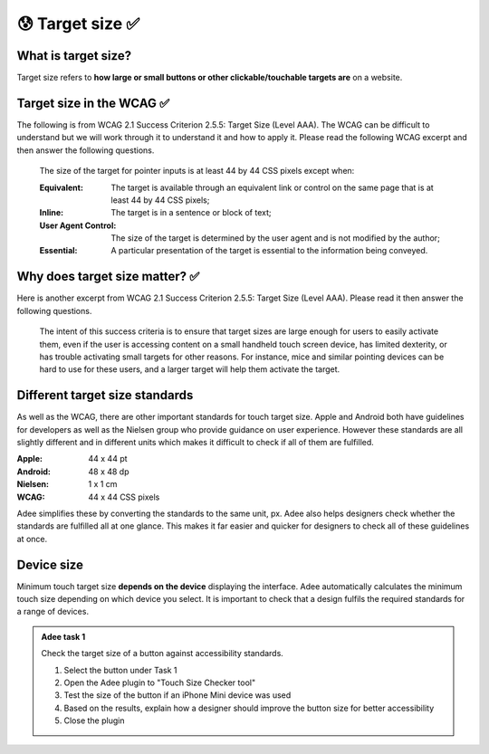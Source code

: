 
.. raw:: html

   <script id="pagemeta" type="application/json">
     { "ebook": "scaffolding", "component": "target-size" } 
   </script>


😰 Target size ✅
::::::::::::::::::::::::

--------------------
What is target size?
--------------------

Target size refers to **how large or small buttons or other clickable/touchable targets are** on a website.

.. image:: Images/touch-targets.png
   :alt: A row of four 24dp icons and one 40dp icon
   :width: 18cm
   :align: center

--------------------------
Target size in the WCAG ✅
--------------------------

The following is from WCAG 2.1 Success Criterion 2.5.5: Target Size (Level AAA).
The WCAG can be difficult to understand but we will work through it to understand it and how to apply it.
Please read the following WCAG excerpt and then answer the following questions.

    The size of the target for pointer inputs is at least 44 by 44 CSS pixels except when:

    :Equivalent: The target is available through an equivalent link or control on the same page that is at least 44 by 44 CSS pixels;
    :Inline: The target is in a sentence or block of text;
    :User Agent Control: The size of the target is determined by the user agent and is not modified by the author;
    :Essential: A particular presentation of the target is essential to the information being conveyed.

.. raw:: html


          <div class="mcq">
                <p>Generally, what is the minimum target size from the WCAG?</p>
		<form name=Q1 id="Q1" data-component="target-size">
		<input type="checkbox" id="Q1A1" value=""><label for="Q1A1">At least 44 mm in height</label> <span id="Q1A1-feedback"> </span><br> 		<input type="checkbox" id="Q1A2" value=""><label for="Q1A2">At least 44 CSS pixels in width</label> <span id="Q1A2-feedback"> </span><br> 		<input type="checkbox" id="Q1A3" value=""><label for="Q1A3">44 by 44 mm</label> <span id="Q1A3-feedback"> </span><br> 		<input type="checkbox" id="Q1A4" value="correct"><label for="Q1A4">44 by 44 CSS pixels.</label> <span id="Q1A4-feedback"> </span><br> 
                <input type="button" value="Check" onclick="sendmcq('Q1')"><br>
		</form>
		<script id="Q1-answers" type="application/json"> 
		[ 	{ "ansid":"Q1A1", "answer": "At least 44 mm in height", "feedback": "Incorrect.", "result": ""  } ,	{ "ansid":"Q1A2", "answer": "At least 44 CSS pixels in width", "feedback": "Incorrect.", "result": ""  } ,	{ "ansid":"Q1A3", "answer": "44 by 44 mm", "feedback": "Incorrect.", "result": ""  } ,	{ "ansid":"Q1A4", "answer": "44 by 44 CSS pixels.", "feedback": "That's right!", "result": "correct"  } 
	]
	</script>

	</div>

.. raw:: html


          <div class="mcq">
                <p>The headings Equivalent, Inline, User Agent Control and Essential refer to properties that pointer targets...</p>
		<form name=Q2 id="Q2" data-component="target-size">
		<input type="checkbox" id="Q2A1" value=""><label for="Q2A1">... must have to fulfil WCAG target size requirements.</label> <span id="Q2A1-feedback"> </span><br> 		<input type="checkbox" id="Q2A2" value=""><label for="Q2A2">... should not ever have to fulfil WCAG target size requirements.</label> <span id="Q2A2-feedback"> </span><br> 		<input type="checkbox" id="Q2A3" value="correct"><label for="Q2A3">... have when they don't need to fulfil WCAG target size requirements.</label> <span id="Q2A3-feedback"> </span><br> 		<input type="checkbox" id="Q2A4" value=""><label for="Q2A4">... must have at least one of to fulfil WCAG target size requirements.</label> <span id="Q2A4-feedback"> </span><br> 
                <input type="button" value="Check" onclick="sendmcq('Q2')"><br>
		</form>
		<script id="Q2-answers" type="application/json"> 
		[ 	{ "ansid":"Q2A1", "answer": "... must have to fulfil WCAG target size requirements.", "feedback": "Incorrect.", "result": ""  } ,	{ "ansid":"Q2A2", "answer": "... should not ever have to fulfil WCAG target size requirements.", "feedback": "Incorrect.", "result": ""  } ,	{ "ansid":"Q2A3", "answer": "... have when they don't need to fulfil WCAG target size requirements.", "feedback": "That's right!", "result": "correct"  } ,	{ "ansid":"Q2A4", "answer": "... must have at least one of to fulfil WCAG target size requirements.", "feedback": "Incorrect.", "result": ""  } 
	]
	</script>

	</div>

-------------------------------
Why does target size matter? ✅
-------------------------------

Here is another excerpt from WCAG 2.1 Success Criterion 2.5.5: Target Size (Level AAA).
Please read it then answer the following questions.

    The intent of this success criteria is to ensure that target sizes are large enough for users to easily activate them, even if the user is accessing content on a small handheld touch screen device, has limited dexterity, or has trouble activating small targets for other reasons.
    For instance, mice and similar pointing devices can be hard to use for these users, and a larger target will help them activate the target.

.. raw:: html


          <div class="mcq">
                <p>From this excerpt, why is it important to have large enough target sizes?</p>
		<form name=Q3 id="Q3" data-component="target-size">
		<input type="checkbox" id="Q3A1" value=""><label for="Q3A1">Some devices have small screens</label> <span id="Q3A1-feedback"> </span><br> 		<input type="checkbox" id="Q3A2" value=""><label for="Q3A2">Some users have limited dexterity</label> <span id="Q3A2-feedback"> </span><br> 		<input type="checkbox" id="Q3A3" value=""><label for="Q3A3">Larger targets help users who find mice hard to use</label> <span id="Q3A3-feedback"> </span><br> 		<input type="checkbox" id="Q3A4" value="correct"><label for="Q3A4">All of the above</label> <span id="Q3A4-feedback"> </span><br> 
                <input type="button" value="Check" onclick="sendmcq('Q3')"><br>
		</form>
		<script id="Q3-answers" type="application/json"> 
		[ 	{ "ansid":"Q3A1", "answer": "Some devices have small screens", "feedback": "That's true but there is a more correct answer.", "result": ""  } ,	{ "ansid":"Q3A2", "answer": "Some users have limited dexterity", "feedback": "That's true but there is a more correct answer.", "result": ""  } ,	{ "ansid":"Q3A3", "answer": "Larger targets help users who find mice hard to use", "feedback": "That's true but there is a more correct answer.", "result": ""  } ,	{ "ansid":"Q3A4", "answer": "All of the above", "feedback": "That's right!", "result": "correct"  } 
	]
	</script>

	</div>

-------------------------------
Different target size standards
-------------------------------

As well as the WCAG, there are other important standards for touch target size.
Apple and Android both have guidelines for developers as well as the Nielsen group who provide guidance on user experience.
However these standards are all slightly different and in different units which makes it difficult to check if all of them are fulfilled.

:Apple: 44 x 44 pt
:Android: 48 x 48 dp
:Nielsen: 1 x 1 cm
:WCAG: 44 x 44 CSS pixels

Adee simplifies these by converting the standards to the same unit, px.
Adee also helps designers check whether the standards are fulfilled all at one glance.
This makes it far easier and quicker for designers to check all of these guidelines at once.

-----------
Device size
-----------

Minimum touch target size **depends on the device** displaying the interface.
Adee automatically calculates the minimum touch size depending on which device you select.
It is important to check that a design fulfils the required standards for a range of devices.

.. admonition:: Adee task 1

     Check the target size of a button against accessibility standards.

     1. Select the button under Task 1
     2. Open the Adee plugin to "Touch Size Checker tool"
     3. Test the size of the button if an iPhone Mini device was used
     4. Based on the results, explain how a designer should improve the button size for better accessibility
     5. Close the plugin

.. raw:: html

   <div class="likert"><br>
   Rate the difficulty of Adee task 1
   <form id = "C4" data-component="target-size">
      Extremely difficult
   <input type="radio" name="C4" id="C4A1">
   <input type="radio" name="C4" id="C4A2">
   <input type="radio" name="C4" id="C4A3">
   <input type="radio" name="C4" id="C4A4">
   <input type="radio" name="C4" id="C4A5">
   Extremely easy
   <input type="button" value="Submit" onclick="sendlik('C4','target-size')"><br>
   </form>
   </div>


.. raw:: html

   <div class="likert"><br>
   How well do you understand target size?
   <form id = "C5" data-component="target-size">
      Never heard of it
   <input type="radio" name="C5" id="C5A1">
   <input type="radio" name="C5" id="C5A2">
   <input type="radio" name="C5" id="C5A3">
   <input type="radio" name="C5" id="C5A4">
   <input type="radio" name="C5" id="C5A5">
   Could explain it to a friend
   <input type="button" value="Submit" onclick="sendlik('C5','target-size')"><br>
   </form>
   </div>

